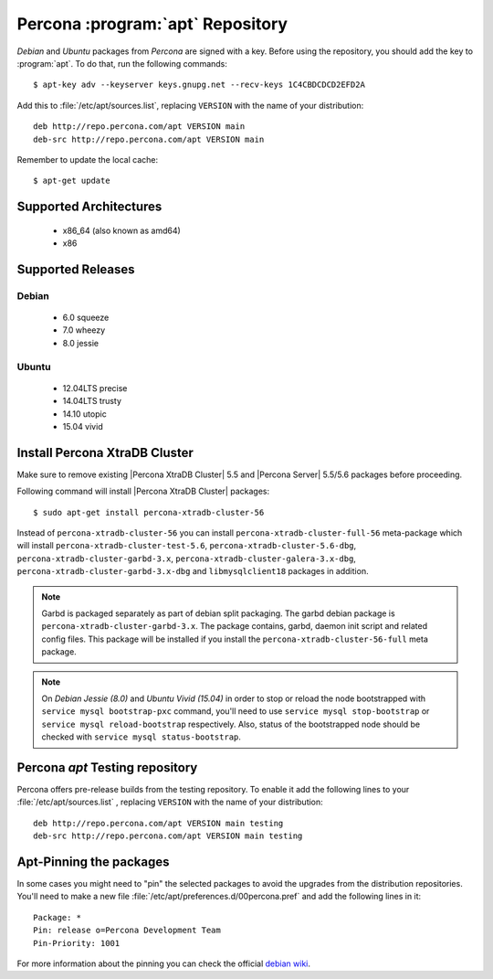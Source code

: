.. _apt-repo:

===============================================
 Percona :program:`apt` Repository
===============================================

*Debian* and *Ubuntu* packages from *Percona* are signed with a key. Before using the repository, you should add the key to :program:`apt`. To do that, run the following commands: ::

  $ apt-key adv --keyserver keys.gnupg.net --recv-keys 1C4CBDCDCD2EFD2A

Add this to :file:`/etc/apt/sources.list`, replacing ``VERSION`` with the name of your distribution: ::

  deb http://repo.percona.com/apt VERSION main 
  deb-src http://repo.percona.com/apt VERSION main

Remember to update the local cache: ::

  $ apt-get update

Supported Architectures
=======================

 * x86_64 (also known as amd64)
 * x86

Supported Releases
==================

Debian
------

 * 6.0 squeeze
 * 7.0 wheezy
 * 8.0 jessie

Ubuntu
------

 * 12.04LTS precise
 * 14.04LTS trusty
 * 14.10 utopic
 * 15.04 vivid


Install Percona XtraDB Cluster
==============================

Make sure to remove existing |Percona XtraDB Cluster| 5.5 and |Percona Server| 5.5/5.6 packages before proceeding.

Following command will install |Percona XtraDB Cluster| packages: :: 

  $ sudo apt-get install percona-xtradb-cluster-56

Instead of ``percona-xtradb-cluster-56`` you can install ``percona-xtradb-cluster-full-56`` meta-package which will install ``percona-xtradb-cluster-test-5.6``, ``percona-xtradb-cluster-5.6-dbg``, ``percona-xtradb-cluster-garbd-3.x``, ``percona-xtradb-cluster-galera-3.x-dbg``, ``percona-xtradb-cluster-garbd-3.x-dbg`` and ``libmysqlclient18`` packages in addition.

.. note:: 
    
   Garbd is packaged separately as part of debian split packaging. The garbd debian package is ``percona-xtradb-cluster-garbd-3.x``. The package contains, garbd, daemon init script and related config files. This package will be installed if you install the ``percona-xtradb-cluster-56-full`` meta package.

.. note:: 

   On *Debian Jessie (8.0)* and *Ubuntu Vivid (15.04)* in order to stop or reload the node bootstrapped with ``service mysql bootstrap-pxc`` command, you'll need to use ``service mysql stop-bootstrap`` or ``service mysql reload-bootstrap`` respectively. Also, status of the bootstrapped node should be checked with ``service mysql status-bootstrap``.
   
Percona `apt` Testing repository
=================================

Percona offers pre-release builds from the testing repository. To enable it add the following lines to your  :file:`/etc/apt/sources.list` , replacing ``VERSION`` with the name of your distribution: ::

  deb http://repo.percona.com/apt VERSION main testing
  deb-src http://repo.percona.com/apt VERSION main testing

Apt-Pinning the packages
========================

In some cases you might need to "pin" the selected packages to avoid the upgrades from the distribution repositories. You'll need to make a new file :file:`/etc/apt/preferences.d/00percona.pref` and add the following lines in it: :: 

  Package: *
  Pin: release o=Percona Development Team
  Pin-Priority: 1001

For more information about the pinning you can check the official `debian wiki <http://wiki.debian.org/AptPreferences>`_.


